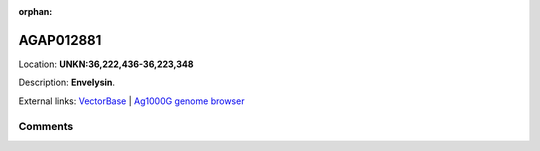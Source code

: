 :orphan:



AGAP012881
==========

Location: **UNKN:36,222,436-36,223,348**



Description: **Envelysin**.

External links:
`VectorBase <https://www.vectorbase.org/Anopheles_gambiae/Gene/Summary?g=AGAP012881>`_ |
`Ag1000G genome browser <https://www.malariagen.net/apps/ag1000g/phase1-AR3/index.html?genome_region=UNKN:36222436-36223348#genomebrowser>`_





Comments
--------


.. raw:: html

    <div id="disqus_thread"></div>
    <script>
    
    var disqus_config = function () {
        this.page.identifier = '/gene/AGAP012881';
    };
    
    (function() { // DON'T EDIT BELOW THIS LINE
    var d = document, s = d.createElement('script');
    s.src = 'https://agam-selection-atlas.disqus.com/embed.js';
    s.setAttribute('data-timestamp', +new Date());
    (d.head || d.body).appendChild(s);
    })();
    </script>
    <noscript>Please enable JavaScript to view the <a href="https://disqus.com/?ref_noscript">comments.</a></noscript>


